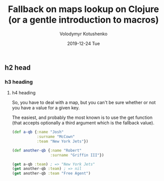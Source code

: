 #+TITLE:       Fallback on maps lookup on Clojure (or a gentle introduction to macros)
#+AUTHOR:      Volodymyr Kotushenko
#+EMAIL:       volodymyr.kotushenko@gmail.com
#+DATE:        2019-12-24 Tue
#+URI:         /blog/%y/%m/%d/fallback-on-maps-lookup-on-clojure-(or-a-gentle-introduction-to-macros)
#+KEYWORDS:    <TODO: insert your keywords here>
#+TAGS:        <TODO: insert your tags here>
#+LANGUAGE:    en
#+OPTIONS:     H:3 num:nil toc:nil \n:nil ::t |:t ^:nil -:nil f:t *:t <:t
#+DESCRIPTION: <TODO: insert your description here>
** h2 head 
*** h3 heading
**** h4 heading
  So, you have to deal with a map, but you can't be sure whether or not you have a
  value for a given key.

  The easiest, and probably the most known is to use the get function (that
  accepts optionally a third argument which is the fallback value).

  #+begin_src clojure :results pp
  (def a-qb {:name "Josh"
             :surname "McCown"
             :team "New York Jets"})

  (def another-qb {:name "Robert"
                   :surname "Griffin III"})

  (get a-qb :team) ; => "New York Jets"
  (get another-qb :team) ; => nil 
  (get another-qb :team "Free Agent")
  #+END_SRC
